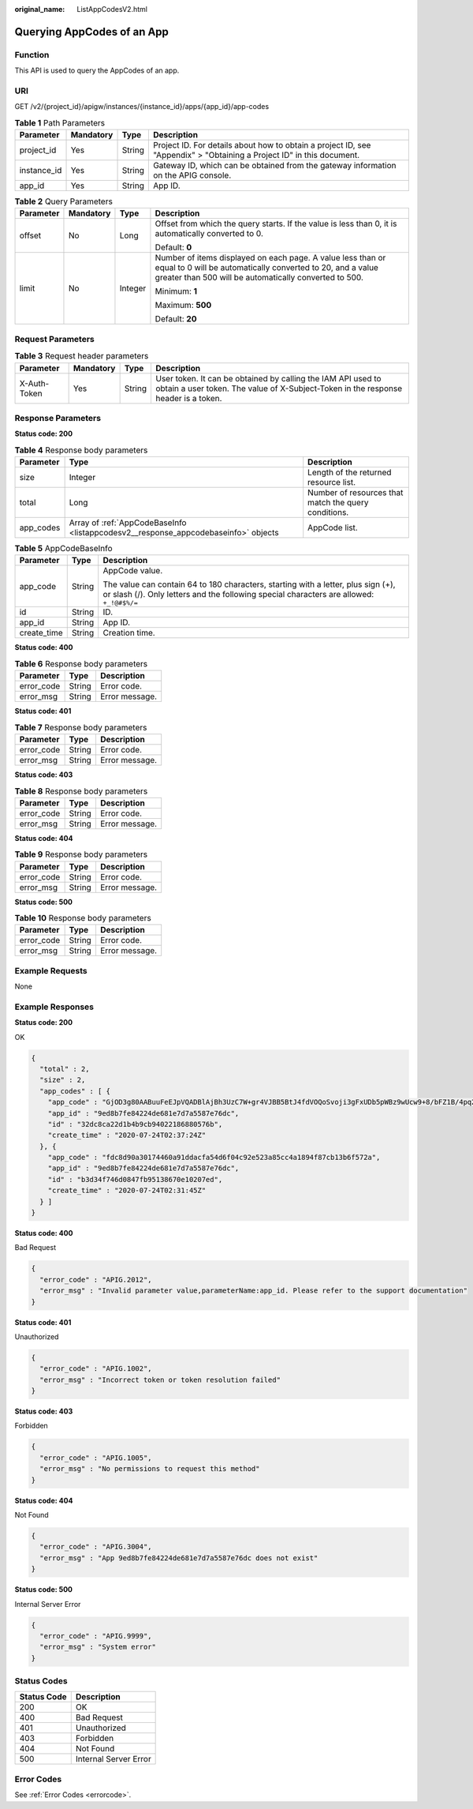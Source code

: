 :original_name: ListAppCodesV2.html

.. _ListAppCodesV2:

Querying AppCodes of an App
===========================

Function
--------

This API is used to query the AppCodes of an app.

URI
---

GET /v2/{project_id}/apigw/instances/{instance_id}/apps/{app_id}/app-codes

.. table:: **Table 1** Path Parameters

   +-------------+-----------+--------+-----------------------------------------------------------------------------------------------------------------------+
   | Parameter   | Mandatory | Type   | Description                                                                                                           |
   +=============+===========+========+=======================================================================================================================+
   | project_id  | Yes       | String | Project ID. For details about how to obtain a project ID, see "Appendix" > "Obtaining a Project ID" in this document. |
   +-------------+-----------+--------+-----------------------------------------------------------------------------------------------------------------------+
   | instance_id | Yes       | String | Gateway ID, which can be obtained from the gateway information on the APIG console.                                   |
   +-------------+-----------+--------+-----------------------------------------------------------------------------------------------------------------------+
   | app_id      | Yes       | String | App ID.                                                                                                               |
   +-------------+-----------+--------+-----------------------------------------------------------------------------------------------------------------------+

.. table:: **Table 2** Query Parameters

   +-----------------+-----------------+-----------------+-------------------------------------------------------------------------------------------------------------------------------------------------------------------------------------+
   | Parameter       | Mandatory       | Type            | Description                                                                                                                                                                         |
   +=================+=================+=================+=====================================================================================================================================================================================+
   | offset          | No              | Long            | Offset from which the query starts. If the value is less than 0, it is automatically converted to 0.                                                                                |
   |                 |                 |                 |                                                                                                                                                                                     |
   |                 |                 |                 | Default: **0**                                                                                                                                                                      |
   +-----------------+-----------------+-----------------+-------------------------------------------------------------------------------------------------------------------------------------------------------------------------------------+
   | limit           | No              | Integer         | Number of items displayed on each page. A value less than or equal to 0 will be automatically converted to 20, and a value greater than 500 will be automatically converted to 500. |
   |                 |                 |                 |                                                                                                                                                                                     |
   |                 |                 |                 | Minimum: **1**                                                                                                                                                                      |
   |                 |                 |                 |                                                                                                                                                                                     |
   |                 |                 |                 | Maximum: **500**                                                                                                                                                                    |
   |                 |                 |                 |                                                                                                                                                                                     |
   |                 |                 |                 | Default: **20**                                                                                                                                                                     |
   +-----------------+-----------------+-----------------+-------------------------------------------------------------------------------------------------------------------------------------------------------------------------------------+

Request Parameters
------------------

.. table:: **Table 3** Request header parameters

   +--------------+-----------+--------+----------------------------------------------------------------------------------------------------------------------------------------------------+
   | Parameter    | Mandatory | Type   | Description                                                                                                                                        |
   +==============+===========+========+====================================================================================================================================================+
   | X-Auth-Token | Yes       | String | User token. It can be obtained by calling the IAM API used to obtain a user token. The value of X-Subject-Token in the response header is a token. |
   +--------------+-----------+--------+----------------------------------------------------------------------------------------------------------------------------------------------------+

Response Parameters
-------------------

**Status code: 200**

.. table:: **Table 4** Response body parameters

   +-----------+------------------------------------------------------------------------------------+------------------------------------------------------+
   | Parameter | Type                                                                               | Description                                          |
   +===========+====================================================================================+======================================================+
   | size      | Integer                                                                            | Length of the returned resource list.                |
   +-----------+------------------------------------------------------------------------------------+------------------------------------------------------+
   | total     | Long                                                                               | Number of resources that match the query conditions. |
   +-----------+------------------------------------------------------------------------------------+------------------------------------------------------+
   | app_codes | Array of :ref:`AppCodeBaseInfo <listappcodesv2__response_appcodebaseinfo>` objects | AppCode list.                                        |
   +-----------+------------------------------------------------------------------------------------+------------------------------------------------------+

.. _listappcodesv2__response_appcodebaseinfo:

.. table:: **Table 5** AppCodeBaseInfo

   +-----------------------+-----------------------+-------------------------------------------------------------------------------------------------------------------------------------------------------------------------------+
   | Parameter             | Type                  | Description                                                                                                                                                                   |
   +=======================+=======================+===============================================================================================================================================================================+
   | app_code              | String                | AppCode value.                                                                                                                                                                |
   |                       |                       |                                                                                                                                                                               |
   |                       |                       | The value can contain 64 to 180 characters, starting with a letter, plus sign (+), or slash (/). Only letters and the following special characters are allowed: ``+_!@#$%/=`` |
   +-----------------------+-----------------------+-------------------------------------------------------------------------------------------------------------------------------------------------------------------------------+
   | id                    | String                | ID.                                                                                                                                                                           |
   +-----------------------+-----------------------+-------------------------------------------------------------------------------------------------------------------------------------------------------------------------------+
   | app_id                | String                | App ID.                                                                                                                                                                       |
   +-----------------------+-----------------------+-------------------------------------------------------------------------------------------------------------------------------------------------------------------------------+
   | create_time           | String                | Creation time.                                                                                                                                                                |
   +-----------------------+-----------------------+-------------------------------------------------------------------------------------------------------------------------------------------------------------------------------+

**Status code: 400**

.. table:: **Table 6** Response body parameters

   ========== ====== ==============
   Parameter  Type   Description
   ========== ====== ==============
   error_code String Error code.
   error_msg  String Error message.
   ========== ====== ==============

**Status code: 401**

.. table:: **Table 7** Response body parameters

   ========== ====== ==============
   Parameter  Type   Description
   ========== ====== ==============
   error_code String Error code.
   error_msg  String Error message.
   ========== ====== ==============

**Status code: 403**

.. table:: **Table 8** Response body parameters

   ========== ====== ==============
   Parameter  Type   Description
   ========== ====== ==============
   error_code String Error code.
   error_msg  String Error message.
   ========== ====== ==============

**Status code: 404**

.. table:: **Table 9** Response body parameters

   ========== ====== ==============
   Parameter  Type   Description
   ========== ====== ==============
   error_code String Error code.
   error_msg  String Error message.
   ========== ====== ==============

**Status code: 500**

.. table:: **Table 10** Response body parameters

   ========== ====== ==============
   Parameter  Type   Description
   ========== ====== ==============
   error_code String Error code.
   error_msg  String Error message.
   ========== ====== ==============

Example Requests
----------------

None

Example Responses
-----------------

**Status code: 200**

OK

.. code-block::

   {
     "total" : 2,
     "size" : 2,
     "app_codes" : [ {
       "app_code" : "GjOD3g80AABuuFeEJpVQADBlAjBh3UzC7W+gr4VJBB5BtJ4fdVOQoSvoji3gFxUDb5pWBz9wUcw9+8/bFZ1B/4pq29wCMQC0pQWX6zTndljDEl99As1pw+WntAU9xcq+ffagoH6zDpKUvdxV6Ezj8LcCcPZN6BU=",
       "app_id" : "9ed8b7fe84224de681e7d7a5587e76dc",
       "id" : "32dc8ca22d1b4b9cb94022186880576b",
       "create_time" : "2020-07-24T02:37:24Z"
     }, {
       "app_code" : "fdc8d90a30174460a91ddacfa54d6f04c92e523a85cc4a1894f87cb13b6f572a",
       "app_id" : "9ed8b7fe84224de681e7d7a5587e76dc",
       "id" : "b3d34f746d0847fb95138670e10207ed",
       "create_time" : "2020-07-24T02:31:45Z"
     } ]
   }

**Status code: 400**

Bad Request

.. code-block::

   {
     "error_code" : "APIG.2012",
     "error_msg" : "Invalid parameter value,parameterName:app_id. Please refer to the support documentation"
   }

**Status code: 401**

Unauthorized

.. code-block::

   {
     "error_code" : "APIG.1002",
     "error_msg" : "Incorrect token or token resolution failed"
   }

**Status code: 403**

Forbidden

.. code-block::

   {
     "error_code" : "APIG.1005",
     "error_msg" : "No permissions to request this method"
   }

**Status code: 404**

Not Found

.. code-block::

   {
     "error_code" : "APIG.3004",
     "error_msg" : "App 9ed8b7fe84224de681e7d7a5587e76dc does not exist"
   }

**Status code: 500**

Internal Server Error

.. code-block::

   {
     "error_code" : "APIG.9999",
     "error_msg" : "System error"
   }

Status Codes
------------

=========== =====================
Status Code Description
=========== =====================
200         OK
400         Bad Request
401         Unauthorized
403         Forbidden
404         Not Found
500         Internal Server Error
=========== =====================

Error Codes
-----------

See :ref:`Error Codes <errorcode>`.
